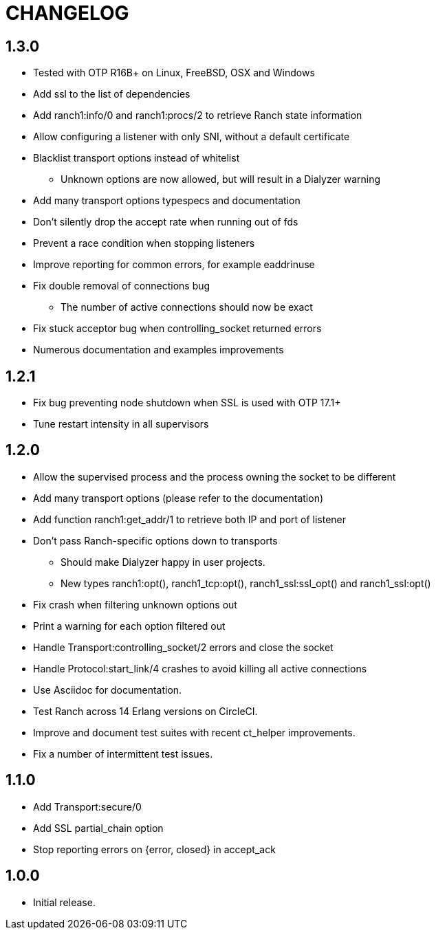 = CHANGELOG

== 1.3.0

* Tested with OTP R16B+ on Linux, FreeBSD, OSX and Windows
* Add ssl to the list of dependencies
* Add ranch1:info/0 and ranch1:procs/2 to retrieve Ranch state information
* Allow configuring a listener with only SNI, without a default certificate
* Blacklist transport options instead of whitelist
** Unknown options are now allowed, but will result in a Dialyzer warning
* Add many transport options typespecs and documentation
* Don't silently drop the accept rate when running out of fds
* Prevent a race condition when stopping listeners
* Improve reporting for common errors, for example eaddrinuse
* Fix double removal of connections bug
** The number of active connections should now be exact
* Fix stuck acceptor bug when controlling_socket returned errors
* Numerous documentation and examples improvements

== 1.2.1

* Fix bug preventing node shutdown when SSL is used with OTP 17.1+
* Tune restart intensity in all supervisors

== 1.2.0


* Allow the supervised process and the process owning the socket to be different
* Add many transport options (please refer to the documentation)
* Add function ranch1:get_addr/1 to retrieve both IP and port of listener
* Don't pass Ranch-specific options down to transports
** Should make Dialyzer happy in user projects.
** New types ranch1:opt(), ranch1_tcp:opt(), ranch1_ssl:ssl_opt() and ranch1_ssl:opt()
* Fix crash when filtering unknown options out
* Print a warning for each option filtered out
* Handle Transport:controlling_socket/2 errors and close the socket
* Handle Protocol:start_link/4 crashes to avoid killing all active connections
* Use Asciidoc for documentation.
* Test Ranch across 14 Erlang versions on CircleCI.
* Improve and document test suites with recent ct_helper improvements.
* Fix a number of intermittent test issues.

== 1.1.0

* Add Transport:secure/0
* Add SSL partial_chain option
* Stop reporting errors on {error, closed} in accept_ack

== 1.0.0

* Initial release.
